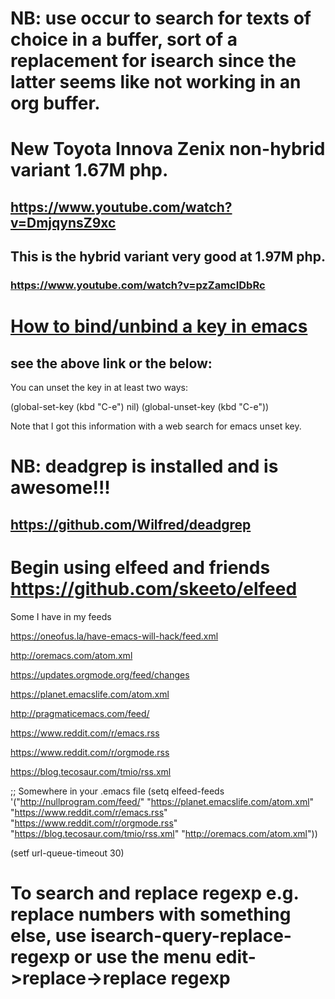 * NB: use occur to search for texts of choice in a buffer, sort of a replacement for isearch since the latter seems like not working in an org buffer.

* New Toyota Innova Zenix non-hybrid variant 1.67M php.
** https://www.youtube.com/watch?v=DmjqynsZ9xc
** This is the hybrid variant very good at 1.97M php.
*** https://www.youtube.com/watch?v=pzZamcIDbRc

* [[https://emacs.stackexchange.com/questions/12383/how-to-unbind-a-key][How to bind/unbind a key in emacs]]
** see the above link or the below:
You can unset the key in at least two ways:

(global-set-key (kbd "C-e") nil)
(global-unset-key (kbd "C-e"))

Note that I got this information with a web search for emacs unset key.

* NB: deadgrep is installed and is awesome!!!
** https://github.com/Wilfred/deadgrep

* Begin using elfeed and friends https://github.com/skeeto/elfeed
Some I have in my feeds

https://oneofus.la/have-emacs-will-hack/feed.xml

http://oremacs.com/atom.xml

https://updates.orgmode.org/feed/changes

https://planet.emacslife.com/atom.xml

http://pragmaticemacs.com/feed/

https://www.reddit.com/r/emacs.rss

https://www.reddit.com/r/orgmode.rss

https://blog.tecosaur.com/tmio/rss.xml

;; Somewhere in your .emacs file
(setq elfeed-feeds
      '("http://nullprogram.com/feed/"
        "https://planet.emacslife.com/atom.xml"
        "https://www.reddit.com/r/emacs.rss"
        "https://www.reddit.com/r/orgmode.rss"
        "https://blog.tecosaur.com/tmio/rss.xml"
        "http://oremacs.com/atom.xml"))

(setf url-queue-timeout 30)

* To search and replace regexp e.g. replace numbers with something else, use isearch-query-replace-regexp or use the menu edit->replace->replace regexp
